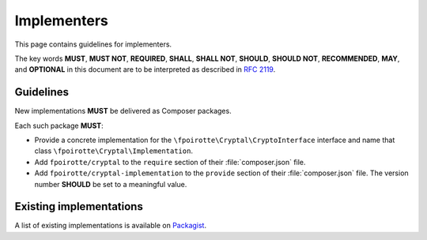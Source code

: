 Implementers
============

This page contains guidelines for implementers.

The key words **MUST**, **MUST NOT**, **REQUIRED**, **SHALL**, **SHALL NOT**,
**SHOULD**, **SHOULD NOT**, **RECOMMENDED**, **MAY**, and **OPTIONAL**
in this document are to be interpreted as described in :rfc:`2119`.

Guidelines
----------

New implementations **MUST** be delivered as Composer packages.

Each such package **MUST**:

*   Provide a concrete implementation for the ``\fpoirotte\Cryptal\CryptoInterface``
    interface and name that class ``\fpoirotte\Cryptal\Implementation``.

*   Add ``fpoirotte/cryptal`` to the ``require`` section
    of their :file:`composer.json` file.

*   Add ``fpoirotte/cryptal-implementation`` to the ``provide`` section
    of their :file:`composer.json` file. The version number **SHOULD** be set
    to a meaningful value.


Existing implementations
------------------------

A list of existing implementations is available on
`Packagist <https://packagist.org/providers/fpoirotte/cryptal-implementation>`_.

.. vim: ts=4 et

